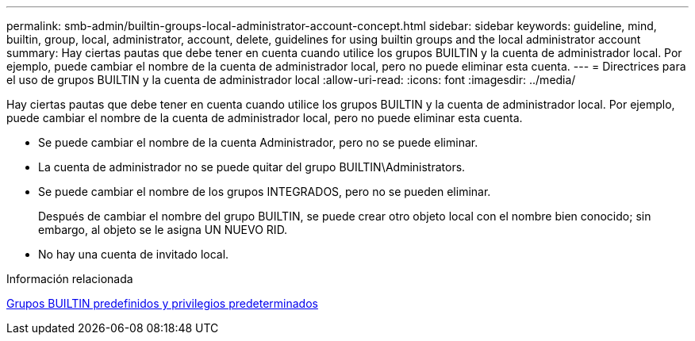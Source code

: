 ---
permalink: smb-admin/builtin-groups-local-administrator-account-concept.html 
sidebar: sidebar 
keywords: guideline, mind, builtin, group, local, administrator, account, delete, guidelines for using builtin groups and the local administrator account 
summary: Hay ciertas pautas que debe tener en cuenta cuando utilice los grupos BUILTIN y la cuenta de administrador local. Por ejemplo, puede cambiar el nombre de la cuenta de administrador local, pero no puede eliminar esta cuenta. 
---
= Directrices para el uso de grupos BUILTIN y la cuenta de administrador local
:allow-uri-read: 
:icons: font
:imagesdir: ../media/


[role="lead"]
Hay ciertas pautas que debe tener en cuenta cuando utilice los grupos BUILTIN y la cuenta de administrador local. Por ejemplo, puede cambiar el nombre de la cuenta de administrador local, pero no puede eliminar esta cuenta.

* Se puede cambiar el nombre de la cuenta Administrador, pero no se puede eliminar.
* La cuenta de administrador no se puede quitar del grupo BUILTIN\Administrators.
* Se puede cambiar el nombre de los grupos INTEGRADOS, pero no se pueden eliminar.
+
Después de cambiar el nombre del grupo BUILTIN, se puede crear otro objeto local con el nombre bien conocido; sin embargo, al objeto se le asigna UN NUEVO RID.

* No hay una cuenta de invitado local.


.Información relacionada
xref:builtin-groups-default-privileges-reference.adoc[Grupos BUILTIN predefinidos y privilegios predeterminados]
